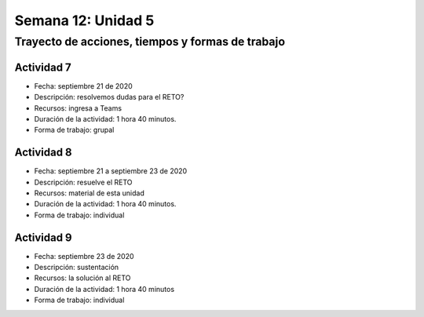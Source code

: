 Semana 12: Unidad 5
=======================

Trayecto de acciones, tiempos y formas de trabajo
---------------------------------------------------

Actividad 7
^^^^^^^^^^^^^
* Fecha: septiembre 21 de 2020
* Descripción: resolvemos dudas para el RETO?
* Recursos: ingresa a Teams
* Duración de la actividad: 1 hora 40 minutos. 
* Forma de trabajo: grupal

Actividad 8
^^^^^^^^^^^^^
* Fecha: septiembre 21 a septiembre 23 de 2020
* Descripción: resuelve el RETO
* Recursos: material de esta unidad
* Duración de la actividad: 1 hora 40 minutos. 
* Forma de trabajo: individual

Actividad 9
^^^^^^^^^^^^^
* Fecha: septiembre 23 de 2020
* Descripción: sustentación
* Recursos: la solución al RETO
* Duración de la actividad: 1 hora 40 minutos 
* Forma de trabajo: individual
